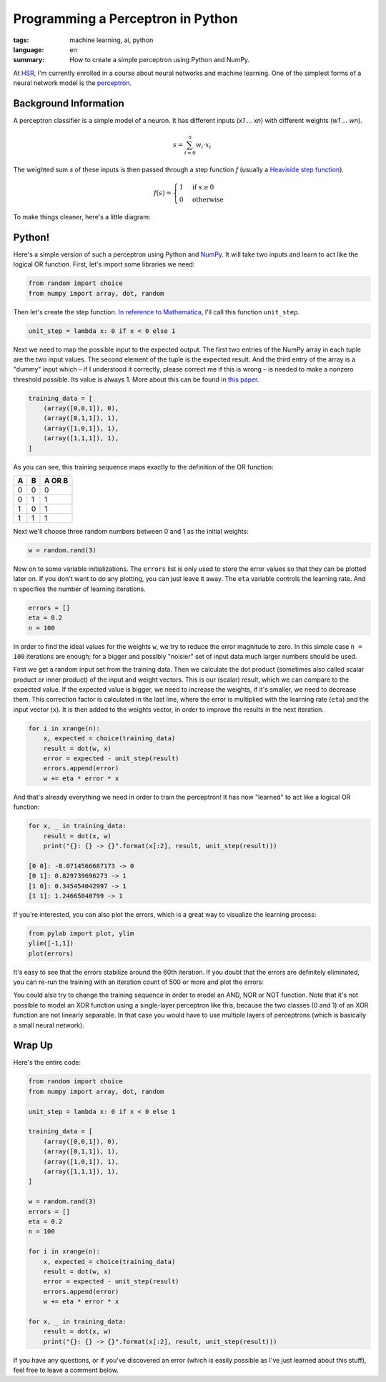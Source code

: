 Programming a Perceptron in Python
==================================

:tags: machine learning, ai, python
:language: en
:summary: How to create a simple perceptron using Python and NumPy.

At HSR_, I'm currently enrolled in a course about neural networks and machine
learning. One of the simplest forms of a neural network model is the
perceptron_.


Background Information
----------------------

A perceptron classifier is a simple model of a neuron. It has different inputs
(*x1* ... *xn*) with different weights (*w1* ... *wn*). 

.. math::

    s = \sum_{i=0}^n w_i \cdot x_i

The weighted sum *s* of these inputs is then passed through a step function *f*
(usually a `Heaviside step function`_).

.. math::

    f(s) = \begin{cases} 1 & \textrm{if } s \ge 0 \\ 0 & \textrm{otherwise} \end{cases}

To make things cleaner, here's a little diagram:

.. image:: /static/img/2013/3/26/perceptron.png
    :alt: The mathematical model of a perceptron.


Python!
-------

Here's a simple version of such a perceptron using Python and NumPy_. It will
take two inputs and learn to act like the logical OR function. First, let's
import some libraries we need:

.. sourcecode:: python

    from random import choice
    from numpy import array, dot, random

Then let's create the step function. `In reference to Mathematica`_, I'll call
this function ``unit_step``.

.. sourcecode:: python

    unit_step = lambda x: 0 if x < 0 else 1

Next we need to map the possible input to the expected output. The first two
entries of the NumPy array in each tuple are the two input values. The second
element of the tuple is the expected result. And the third entry of the array is
a "dummy" input which – if I understood it correctly, please correct me if this
is wrong – is needed to make a nonzero threshold possible. Its value is always
1. More about this can be found in
`this paper <http://www.cs.cmu.edu/~avrim/ML09/lect0126.pdf>`__. 

.. sourcecode:: python

    training_data = [
        (array([0,0,1]), 0),
        (array([0,1,1]), 1),
        (array([1,0,1]), 1),
        (array([1,1,1]), 1),
    ]

As you can see, this training sequence maps exactly to the definition of the OR
function:

+---+---+--------+
| A | B | A OR B |
+===+===+========+
| 0 | 0 | 0      |
+---+---+--------+
| 0 | 1 | 1      |
+---+---+--------+
| 1 | 0 | 1      |
+---+---+--------+
| 1 | 1 | 1      |
+---+---+--------+

Next we'll choose three random numbers between 0 and 1 as the initial weights:

.. sourcecode:: python

    w = random.rand(3)

Now on to some variable initializations. The ``errors`` list is only used to
store the error values so that they can be plotted later on. If you don't want
to do any plotting, you can just leave it away. The ``eta`` variable controls
the learning rate. And ``n`` specifies the number of learning iterations.

.. sourcecode:: python

    errors = []
    eta = 0.2
    n = 100

In order to find the ideal values for the weights ``w``, we try to reduce the
error magnitude to zero. In this simple case ``n = 100`` iterations are enough;
for a bigger and possibly "noisier" set of input data much larger numbers should
be used.

First we get a random input set from the training data. Then we calculate the
dot product (sometimes also called scalar product or inner product) of the input
and weight vectors. This is our (scalar) result, which we can compare to the
expected value. If the expected value is bigger, we need to increase the
weights, if it's smaller, we need to decrease them. This correction factor is
calculated in the last line, where the error is multiplied with the learning
rate (``eta``) and the input vector (``x``). It is then added to the weights
vector, in order to improve the results in the next iteration.

.. sourcecode:: python

    for i in xrange(n):
        x, expected = choice(training_data)
        result = dot(w, x)
        error = expected - unit_step(result)
        errors.append(error)
        w += eta * error * x

And that's already everything we need in order to train the perceptron! It has
now "learned" to act like a logical OR function:

.. sourcecode:: python

    for x, _ in training_data:
        result = dot(x, w)
        print("{}: {} -> {}".format(x[:2], result, unit_step(result)))    

    [0 0]: -0.0714566687173 -> 0
    [0 1]: 0.829739696273 -> 1
    [1 0]: 0.345454042997 -> 1
    [1 1]: 1.24665040799 -> 1

If you're interested, you can also plot the errors, which is a great way to
visualize the learning process:

.. sourcecode:: python

    from pylab import plot, ylim
    ylim([-1,1])
    plot(errors)

.. image:: /static/img/2013/3/26/error_plot.png

It's easy to see that the errors stabilize around the 60th iteration. If you
doubt that the errors are definitely eliminated, you can re-run the training
with an iteration count of 500 or more and plot the errors:

.. image:: /static/img/2013/3/26/error_plot2.png

You could also try to change the training sequence in order to model an AND, NOR
or NOT function. Note that it's not possible to model an XOR function using a
single-layer perceptron like this, because the two classes (0 and 1) of an XOR
function are not linearly separable. In that case you would have to use multiple
layers of perceptrons (which is basically a small neural network).


Wrap Up
-------

Here's the entire code:

.. sourcecode:: python

    from random import choice
    from numpy import array, dot, random

    unit_step = lambda x: 0 if x < 0 else 1

    training_data = [
        (array([0,0,1]), 0),
        (array([0,1,1]), 1),
        (array([1,0,1]), 1),
        (array([1,1,1]), 1),
    ]

    w = random.rand(3)
    errors = []
    eta = 0.2
    n = 100

    for i in xrange(n):
        x, expected = choice(training_data)
        result = dot(w, x)
        error = expected - unit_step(result)
        errors.append(error)
        w += eta * error * x

    for x, _ in training_data:
        result = dot(x, w)
        print("{}: {} -> {}".format(x[:2], result, unit_step(result)))

If you have any questions, or if you've discovered an error (which is easily
possible as I've just learned about this stuff), feel free to leave a comment
below.


.. _HSR: http://www.hsr.ch/
.. _perceptron: http://reference.wolfram.com/applications/neuralnetworks/NeuralNetworkTheory/2.4.0.html
.. _heaviside step function: http://en.wikipedia.org/wiki/Heaviside_step_function
.. _numpy: http://www.numpy.org/
.. _in reference to mathematica: http://reference.wolfram.com/mathematica/ref/UnitStep.html
